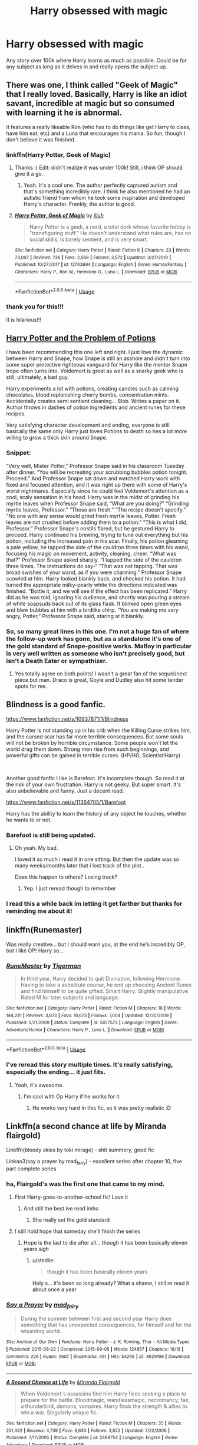 #+TITLE: Harry obsessed with magic

* Harry obsessed with magic
:PROPERTIES:
:Author: ClownPrinceOfCrime25
:Score: 159
:DateUnix: 1591707461.0
:DateShort: 2020-Jun-09
:FlairText: Request
:END:
Any story over 100k where Harry learns as much as possible. Could be for any subject as long as it delves in and really opens the subject up.


** There was one, I think called "Geek of Magic" that I really loved. Basically, Harry is like an idiot savant, incredible at magic but so consumed with learning it he is abnormal.

It features a really likeable Ron (who has to do things like get Harry to class, have him eat, etc) and a Luna that encourages his mania. So fun, though I don't believe it was finished.
:PROPERTIES:
:Author: GDenthusiast
:Score: 66
:DateUnix: 1591709529.0
:DateShort: 2020-Jun-09
:END:

*** linkffn(Harry Potter, Geek of Magic)
:PROPERTIES:
:Author: jee_kay
:Score: 22
:DateUnix: 1591709900.0
:DateShort: 2020-Jun-09
:END:

**** Thanks :) Edit: didn't realize it was under 100k! Still, i think OP should give it a go.
:PROPERTIES:
:Author: GDenthusiast
:Score: 9
:DateUnix: 1591709916.0
:DateShort: 2020-Jun-09
:END:

***** Yeah. It's a cool one. The author perfectly captured autism and that's something incredibly rare. I think he also mentioned he had an autistic friend from whom he took some inspiration and developed Harry's character. Frankly, the author is good.
:PROPERTIES:
:Author: jee_kay
:Score: 12
:DateUnix: 1591710270.0
:DateShort: 2020-Jun-09
:END:


**** [[https://www.fanfiction.net/s/12703694/1/][*/Harry Potter, Geek of Magic/*]] by [[https://www.fanfiction.net/u/9395907/jlluh][/jlluh/]]

#+begin_quote
  Harry Potter is a geek, a nerd, a total dork whose favorite hobby is "transfiguring stuff." He doesn't understand what rules are, has no social skills, is barely sentient, and is very smart.
#+end_quote

^{/Site/:} ^{fanfiction.net} ^{*|*} ^{/Category/:} ^{Harry} ^{Potter} ^{*|*} ^{/Rated/:} ^{Fiction} ^{K} ^{*|*} ^{/Chapters/:} ^{23} ^{*|*} ^{/Words/:} ^{73,007} ^{*|*} ^{/Reviews/:} ^{736} ^{*|*} ^{/Favs/:} ^{2,568} ^{*|*} ^{/Follows/:} ^{3,572} ^{*|*} ^{/Updated/:} ^{3/27/2019} ^{*|*} ^{/Published/:} ^{10/27/2017} ^{*|*} ^{/id/:} ^{12703694} ^{*|*} ^{/Language/:} ^{English} ^{*|*} ^{/Genre/:} ^{Humor/Fantasy} ^{*|*} ^{/Characters/:} ^{Harry} ^{P.,} ^{Ron} ^{W.,} ^{Hermione} ^{G.,} ^{Luna} ^{L.} ^{*|*} ^{/Download/:} ^{[[http://www.ff2ebook.com/old/ffn-bot/index.php?id=12703694&source=ff&filetype=epub][EPUB]]} ^{or} ^{[[http://www.ff2ebook.com/old/ffn-bot/index.php?id=12703694&source=ff&filetype=mobi][MOBI]]}

--------------

*FanfictionBot*^{2.0.0-beta} | [[https://github.com/tusing/reddit-ffn-bot/wiki/Usage][Usage]]
:PROPERTIES:
:Author: FanfictionBot
:Score: 8
:DateUnix: 1591709929.0
:DateShort: 2020-Jun-09
:END:


*** thank you for this!!!

It is hilarious!!!
:PROPERTIES:
:Author: modinotmodi
:Score: 2
:DateUnix: 1591726537.0
:DateShort: 2020-Jun-09
:END:


** [[https://archiveofourown.org/works/10588629?view_full_work=true][Harry Potter and the Problem of Potions]]

I have been recommending this one left and right. I just love the dynamic between Harry and Snape, how Snape is still an asshole and didn't turn into some super protective righteous vanguard for Harry like the mentor Snape trope often turns into. Voldemort is great as well as a snarky geek who is still, ultimately, a bad guy.

Harry experiments a lot with potions, creating candies such as calming chocolates, blood replenishing cherry bombs, concentration mints. Accidentally creates semi sentient cleaning... Blob. Writes a paper on it. Author throws in dashes of potion ingredients and ancient runes for these recipes.

Very satisfying character development and ending, everyone is still basically the same only Harry just loves Potions to death so hes a lot more willing to grow a thick skin around Snape.
:PROPERTIES:
:Author: lafatte24
:Score: 22
:DateUnix: 1591724729.0
:DateShort: 2020-Jun-09
:END:

*** Snippet:

“Very well, Mister Potter,” Professor Snape said in his classroom Tuesday after dinner. “You will be recreating your scrubbing bubbles potion tonight. Proceed.” And Professor Snape sat down and watched Harry work with fixed and focused attention, and it was right up there with some of Harry's worst nightmares. Especially since he could feel Voldemort's attention as a cool, scaly sensation in his head. Harry was in the midst of grinding his myrtle leaves when Professor Snape said, “What are you doing?” “Grinding myrtle leaves, Professor.” “Those are fresh.” “The recipe doesn't specify.” “No one with any sense would grind fresh myrtle leaves, Potter. Fresh leaves are not crushed before adding them to a potion.” “This is what I did, Professor.” Professor Snape's nostils flared, but he gestured Harry to proceed. Harry continued his brewing, trying to tune out everything but his potion, including the increased pain in his scar. Finally, his potion gleaming a pale yellow, he tapped the side of the cauldron three times with his wand, focusing his magic on movement, activity, cleaning, cheer. “What was that?” Professor Snape asked sharply. “I tapped the side of the cauldron three times. The instructions do say-“ “That was not tapping. That was broad swishes of your wand, as if you were charming.” Professor Snape scowled at him. Harry looked blankly back, and checked his potion. It had turned the appropriate milky-pearly white the directions indicated was finished. “Bottle it, and we will see if the effect has been replicated.” Harry did as he was told, ignoring his audience, and shortly was pouring a stream of white soapsuds back out of its glass flask. It blinked open green eyes and blew bubbles at him with a birdlike chirp. “You are making me very angry, Potter,” Professor Snape said, staring at it blankly.
:PROPERTIES:
:Author: lafatte24
:Score: 21
:DateUnix: 1591725031.0
:DateShort: 2020-Jun-09
:END:


*** So, so many great lines in this one. I'm not a huge fan of where the follow-up work has gone, but as a standalone it's one of the gold standard of Snape-positive works. Malfoy in particular is very well written as someone who isn't precisely good, but isn't a Death Eater or sympathizer.
:PROPERTIES:
:Author: bgottfried91
:Score: 6
:DateUnix: 1591764557.0
:DateShort: 2020-Jun-10
:END:

**** Yes totally agree on both points! I wasn't a great fan of the sequel/next piece but man. Draco is great, Goyle and Dudley also hit some tender spots for me.
:PROPERTIES:
:Author: lafatte24
:Score: 4
:DateUnix: 1591765448.0
:DateShort: 2020-Jun-10
:END:


** Blindness is a good fanfic.

[[https://www.fanfiction.net/s/10937871/1/Blindness]]

Harry Potter is not standing up in his crib when the Killing Curse strikes him, and the cursed scar has far more terrible consequences. But some souls will not be broken by horrible circumstance. Some people won't let the world drag them down. Strong men rise from such beginnings, and powerful gifts can be gained in terrible curses. (HP/HG, Scientist!Harry)

​

Another good fanfic I like is Barefoot. It's incomplete though. So read it at the risk of your own frustration. Harry is not geeky. But super smart. It's also unbelievable and funny. Just a decent read.

[[https://www.fanfiction.net/s/11364705/1/Barefoot]]

Harry has the ability to learn the history of any object he touches, whether he wants to or not.
:PROPERTIES:
:Author: modinotmodi
:Score: 13
:DateUnix: 1591718915.0
:DateShort: 2020-Jun-09
:END:

*** Barefoot is still being updated.
:PROPERTIES:
:Author: nousernameslef
:Score: 4
:DateUnix: 1591721934.0
:DateShort: 2020-Jun-09
:END:

**** Oh yeah. My bad.

I loved it so much i read it in one sitting. But then the update was so many weeks/months later that i lost track of the plot..

Does this happen to others? Losing track?
:PROPERTIES:
:Author: modinotmodi
:Score: 7
:DateUnix: 1591726692.0
:DateShort: 2020-Jun-09
:END:

***** Yep. I just reread though to remember
:PROPERTIES:
:Author: random_reddit_user01
:Score: 2
:DateUnix: 1591729062.0
:DateShort: 2020-Jun-09
:END:


*** I read this a while back im letting it get farther but thanks for reminding me about it!
:PROPERTIES:
:Author: ClownPrinceOfCrime25
:Score: 1
:DateUnix: 1591913091.0
:DateShort: 2020-Jun-12
:END:


** linkffn(Runemaster)

Was really creative... but I should warn you, at the end he's incredibly OP, but I like OP! Harry so...
:PROPERTIES:
:Author: harry_potters_mom
:Score: 12
:DateUnix: 1591715748.0
:DateShort: 2020-Jun-09
:END:

*** [[https://www.fanfiction.net/s/5077573/1/][*/RuneMaster/*]] by [[https://www.fanfiction.net/u/397906/Tigerman][/Tigerman/]]

#+begin_quote
  In third year, Harry decided to quit Divination, following Hermione. Having to take a substitute course, he end up choosing Ancient Runes and find himself to be quite gifted. Smart Harry. Slightly manipulative. Rated M for later subjects and language.
#+end_quote

^{/Site/:} ^{fanfiction.net} ^{*|*} ^{/Category/:} ^{Harry} ^{Potter} ^{*|*} ^{/Rated/:} ^{Fiction} ^{M} ^{*|*} ^{/Chapters/:} ^{18} ^{*|*} ^{/Words/:} ^{144,241} ^{*|*} ^{/Reviews/:} ^{3,873} ^{*|*} ^{/Favs/:} ^{16,673} ^{*|*} ^{/Follows/:} ^{7,004} ^{*|*} ^{/Updated/:} ^{12/30/2009} ^{*|*} ^{/Published/:} ^{5/21/2009} ^{*|*} ^{/Status/:} ^{Complete} ^{*|*} ^{/id/:} ^{5077573} ^{*|*} ^{/Language/:} ^{English} ^{*|*} ^{/Genre/:} ^{Adventure/Humor} ^{*|*} ^{/Characters/:} ^{Harry} ^{P.,} ^{Luna} ^{L.} ^{*|*} ^{/Download/:} ^{[[http://www.ff2ebook.com/old/ffn-bot/index.php?id=5077573&source=ff&filetype=epub][EPUB]]} ^{or} ^{[[http://www.ff2ebook.com/old/ffn-bot/index.php?id=5077573&source=ff&filetype=mobi][MOBI]]}

--------------

*FanfictionBot*^{2.0.0-beta} | [[https://github.com/tusing/reddit-ffn-bot/wiki/Usage][Usage]]
:PROPERTIES:
:Author: FanfictionBot
:Score: 7
:DateUnix: 1591715769.0
:DateShort: 2020-Jun-09
:END:


*** I've reread this story multiple times. It's really satisfying, especially the ending... it just fits.
:PROPERTIES:
:Author: S_pline
:Score: 1
:DateUnix: 1591825429.0
:DateShort: 2020-Jun-11
:END:

**** Yeah, it's awesome.
:PROPERTIES:
:Author: harry_potters_mom
:Score: 1
:DateUnix: 1591825834.0
:DateShort: 2020-Jun-11
:END:

***** I'm cool with Op Harry if he works for it.
:PROPERTIES:
:Author: ClownPrinceOfCrime25
:Score: 1
:DateUnix: 1591898990.0
:DateShort: 2020-Jun-11
:END:

****** He works very hard in this fic, so it was pretty realistic :D
:PROPERTIES:
:Author: harry_potters_mom
:Score: 1
:DateUnix: 1591899217.0
:DateShort: 2020-Jun-11
:END:


** Linkffn(a second chance at life by Miranda flairgold)

Linkffn(bloody skies by toki mirage) - shit summery, good fic

Linkao3(say a prayer by mad_fairy) - excellent series after chapter 10, five part complete series
:PROPERTIES:
:Author: LiriStorm
:Score: 22
:DateUnix: 1591715876.0
:DateShort: 2020-Jun-09
:END:

*** ha, Flairgold's was the first one that came to my mind.
:PROPERTIES:
:Author: KingDarius89
:Score: 13
:DateUnix: 1591719645.0
:DateShort: 2020-Jun-09
:END:

**** First Harry-goes-to-another-school fic! Love it
:PROPERTIES:
:Author: LiriStorm
:Score: 10
:DateUnix: 1591721882.0
:DateShort: 2020-Jun-09
:END:

***** And still the best ive read imho
:PROPERTIES:
:Author: nielswerf001
:Score: 6
:DateUnix: 1591739002.0
:DateShort: 2020-Jun-10
:END:

****** She really set the gold standard
:PROPERTIES:
:Author: LiriStorm
:Score: 3
:DateUnix: 1591739462.0
:DateShort: 2020-Jun-10
:END:


**** I still hold hope that someday she'll finish the series
:PROPERTIES:
:Author: stedile
:Score: 5
:DateUnix: 1591742157.0
:DateShort: 2020-Jun-10
:END:

***** Hope is the last to die after all... though it has been basically eleven years /sigh/
:PROPERTIES:
:Author: Tets_BL
:Score: 3
:DateUnix: 1591752694.0
:DateShort: 2020-Jun-10
:END:

****** u/stedile:
#+begin_quote
  though it has been basically eleven years
#+end_quote

Holy s... it's been so long already? What a shame, I still re read it about once a year
:PROPERTIES:
:Author: stedile
:Score: 4
:DateUnix: 1591766079.0
:DateShort: 2020-Jun-10
:END:


*** [[https://archiveofourown.org/works/4629198][*/Say a Prayer/*]] by [[https://www.archiveofourown.org/users/mad_fairy/pseuds/mad_fairy][/mad_fairy/]]

#+begin_quote
  During the summer between first and second year Harry does something that has unexpected consequences, for himself and for the wizarding world.
#+end_quote

^{/Site/:} ^{Archive} ^{of} ^{Our} ^{Own} ^{*|*} ^{/Fandoms/:} ^{Harry} ^{Potter} ^{-} ^{J.} ^{K.} ^{Rowling,} ^{Thor} ^{-} ^{All} ^{Media} ^{Types} ^{*|*} ^{/Published/:} ^{2015-08-22} ^{*|*} ^{/Completed/:} ^{2015-09-05} ^{*|*} ^{/Words/:} ^{124857} ^{*|*} ^{/Chapters/:} ^{18/18} ^{*|*} ^{/Comments/:} ^{226} ^{*|*} ^{/Kudos/:} ^{2607} ^{*|*} ^{/Bookmarks/:} ^{461} ^{*|*} ^{/Hits/:} ^{54298} ^{*|*} ^{/ID/:} ^{4629198} ^{*|*} ^{/Download/:} ^{[[https://archiveofourown.org/downloads/4629198/Say%20a%20Prayer.epub?updated_at=1588203554][EPUB]]} ^{or} ^{[[https://archiveofourown.org/downloads/4629198/Say%20a%20Prayer.mobi?updated_at=1588203554][MOBI]]}

--------------

[[https://www.fanfiction.net/s/2488754/1/][*/A Second Chance at Life/*]] by [[https://www.fanfiction.net/u/100447/Miranda-Flairgold][/Miranda Flairgold/]]

#+begin_quote
  When Voldemort's assassins find him Harry flees seeking a place to prepare for the battle. Bloodmagic, wandlessmagic, necromancy, fae, a thunderbird, demons, vampires. Harry finds the strength & allies to win a war. Singularly unique fic.
#+end_quote

^{/Site/:} ^{fanfiction.net} ^{*|*} ^{/Category/:} ^{Harry} ^{Potter} ^{*|*} ^{/Rated/:} ^{Fiction} ^{M} ^{*|*} ^{/Chapters/:} ^{35} ^{*|*} ^{/Words/:} ^{251,462} ^{*|*} ^{/Reviews/:} ^{4,739} ^{*|*} ^{/Favs/:} ^{9,630} ^{*|*} ^{/Follows/:} ^{3,822} ^{*|*} ^{/Updated/:} ^{7/22/2006} ^{*|*} ^{/Published/:} ^{7/17/2005} ^{*|*} ^{/Status/:} ^{Complete} ^{*|*} ^{/id/:} ^{2488754} ^{*|*} ^{/Language/:} ^{English} ^{*|*} ^{/Genre/:} ^{Adventure} ^{*|*} ^{/Download/:} ^{[[http://www.ff2ebook.com/old/ffn-bot/index.php?id=2488754&source=ff&filetype=epub][EPUB]]} ^{or} ^{[[http://www.ff2ebook.com/old/ffn-bot/index.php?id=2488754&source=ff&filetype=mobi][MOBI]]}

--------------

[[https://www.fanfiction.net/s/2816397/1/][*/Bloody Skies/*]] by [[https://www.fanfiction.net/u/346025/Toki-Mirage][/Toki Mirage/]]

#+begin_quote
  Being a gay Hero hunted by a crazy Dark Lord with delusions of immortality, a barmy old Headmaster who thinks it's his job to save the world, and the odd vampire trolling through the halls at night looking for a midnight snack isn't easy. Just ask Harry.
#+end_quote

^{/Site/:} ^{fanfiction.net} ^{*|*} ^{/Category/:} ^{Harry} ^{Potter} ^{*|*} ^{/Rated/:} ^{Fiction} ^{M} ^{*|*} ^{/Chapters/:} ^{29} ^{*|*} ^{/Words/:} ^{332,494} ^{*|*} ^{/Reviews/:} ^{4,979} ^{*|*} ^{/Favs/:} ^{6,301} ^{*|*} ^{/Follows/:} ^{4,744} ^{*|*} ^{/Updated/:} ^{2/19/2012} ^{*|*} ^{/Published/:} ^{2/24/2006} ^{*|*} ^{/Status/:} ^{Complete} ^{*|*} ^{/id/:} ^{2816397} ^{*|*} ^{/Language/:} ^{English} ^{*|*} ^{/Genre/:} ^{Adventure/Suspense} ^{*|*} ^{/Characters/:} ^{Harry} ^{P.} ^{*|*} ^{/Download/:} ^{[[http://www.ff2ebook.com/old/ffn-bot/index.php?id=2816397&source=ff&filetype=epub][EPUB]]} ^{or} ^{[[http://www.ff2ebook.com/old/ffn-bot/index.php?id=2816397&source=ff&filetype=mobi][MOBI]]}

--------------

*FanfictionBot*^{2.0.0-beta} | [[https://github.com/tusing/reddit-ffn-bot/wiki/Usage][Usage]]
:PROPERTIES:
:Author: FanfictionBot
:Score: 4
:DateUnix: 1591715916.0
:DateShort: 2020-Jun-09
:END:


** I just started Magicks of the Arcane. I'd say it meets your criteria. Through chapter 7, it's been highly enjoyable reading.

Linkffn(8303194)
:PROPERTIES:
:Author: jaegermeister195
:Score: 10
:DateUnix: 1591717595.0
:DateShort: 2020-Jun-09
:END:

*** [[https://www.fanfiction.net/s/8303194/1/][*/Magicks of the Arcane/*]] by [[https://www.fanfiction.net/u/2552465/Eilyfe][/Eilyfe/]]

#+begin_quote
  Sometimes, all it takes to rise to greatness is a helping hand and the incentive to survive. Thrust between giants Harry has no choice but become one himself if he wants to keep on breathing. He might've found a way, but life's never that easy. Clock's ticking, Harry. Learn fast now.
#+end_quote

^{/Site/:} ^{fanfiction.net} ^{*|*} ^{/Category/:} ^{Harry} ^{Potter} ^{*|*} ^{/Rated/:} ^{Fiction} ^{M} ^{*|*} ^{/Chapters/:} ^{40} ^{*|*} ^{/Words/:} ^{285,866} ^{*|*} ^{/Reviews/:} ^{2,135} ^{*|*} ^{/Favs/:} ^{6,557} ^{*|*} ^{/Follows/:} ^{5,490} ^{*|*} ^{/Updated/:} ^{1/28/2016} ^{*|*} ^{/Published/:} ^{7/9/2012} ^{*|*} ^{/Status/:} ^{Complete} ^{*|*} ^{/id/:} ^{8303194} ^{*|*} ^{/Language/:} ^{English} ^{*|*} ^{/Genre/:} ^{Adventure} ^{*|*} ^{/Characters/:} ^{Harry} ^{P.,} ^{Albus} ^{D.} ^{*|*} ^{/Download/:} ^{[[http://www.ff2ebook.com/old/ffn-bot/index.php?id=8303194&source=ff&filetype=epub][EPUB]]} ^{or} ^{[[http://www.ff2ebook.com/old/ffn-bot/index.php?id=8303194&source=ff&filetype=mobi][MOBI]]}

--------------

*FanfictionBot*^{2.0.0-beta} | [[https://github.com/tusing/reddit-ffn-bot/wiki/Usage][Usage]]
:PROPERTIES:
:Author: FanfictionBot
:Score: 2
:DateUnix: 1591717612.0
:DateShort: 2020-Jun-09
:END:


** [[https://www.fanfiction.net/s/2488754/1/A-Second-Chance-at-Life]]

first in a series of around 600k words, total. pretty AU, good story overall. goes pretty in depth into Blood Magic, also has necromancy, soul magic, thread magic, and stone magic, among others, mentioned.

Fair warning, it has little to do with most of the Harry Potter characters, other than Harry and occasionally Alastor Moody, and is set mostly outside of magical britain.

while there are hints of slash among some of the secondary characters, nothing is explicit.

also has a rather large emphasis on different magical races, vampires being the most prominent, other than demons (who invade the world in the latter part of the series).

story is also abandoned at this point.
:PROPERTIES:
:Author: KingDarius89
:Score: 9
:DateUnix: 1591719584.0
:DateShort: 2020-Jun-09
:END:

*** the first two parts are complete and still a good read. Third book was abandoned 3 chapters in.
:PROPERTIES:
:Author: Marethyu86
:Score: 3
:DateUnix: 1591726173.0
:DateShort: 2020-Jun-09
:END:

**** Why did they abandon it, they were so close to being mmu favorite person on earth WHYYYYY
:PROPERTIES:
:Author: shadowyeager
:Score: 1
:DateUnix: 1591774198.0
:DateShort: 2020-Jun-10
:END:

***** No idea. No information given, nothing. Author just upped and disappeared. Quite a bummer
:PROPERTIES:
:Author: Marethyu86
:Score: 1
:DateUnix: 1591779069.0
:DateShort: 2020-Jun-10
:END:


** This has been mention above but only in replies. It's worthy of a second recommendation anyway. Hell of a story. Harry's parents were tortured to insanity by Bella and co. Linkffn(The Art of Self-Fashioning)
:PROPERTIES:
:Author: JaeherysTargaryen
:Score: 9
:DateUnix: 1591733326.0
:DateShort: 2020-Jun-10
:END:

*** [[https://www.fanfiction.net/s/11585823/1/][*/The Art of Self-Fashioning/*]] by [[https://www.fanfiction.net/u/1265079/Lomonaaeren][/Lomonaaeren/]]

#+begin_quote
  Gen, AU. In a world where Neville is the Boy-Who-Lived, Harry still grows up with the Dursleys, but he learns to be more private about what matters to him. When McGonagall comes to give him his letter, she also unwittingly gives Harry both a new quest and a new passion: Transfiguration. Mentor Minerva fic. Rated for violence. COMPLETE.
#+end_quote

^{/Site/:} ^{fanfiction.net} ^{*|*} ^{/Category/:} ^{Harry} ^{Potter} ^{*|*} ^{/Rated/:} ^{Fiction} ^{M} ^{*|*} ^{/Chapters/:} ^{65} ^{*|*} ^{/Words/:} ^{293,426} ^{*|*} ^{/Reviews/:} ^{2,795} ^{*|*} ^{/Favs/:} ^{6,032} ^{*|*} ^{/Follows/:} ^{5,290} ^{*|*} ^{/Updated/:} ^{7/27/2017} ^{*|*} ^{/Published/:} ^{10/29/2015} ^{*|*} ^{/Status/:} ^{Complete} ^{*|*} ^{/id/:} ^{11585823} ^{*|*} ^{/Language/:} ^{English} ^{*|*} ^{/Genre/:} ^{Adventure/Drama} ^{*|*} ^{/Characters/:} ^{Harry} ^{P.,} ^{Minerva} ^{M.} ^{*|*} ^{/Download/:} ^{[[http://www.ff2ebook.com/old/ffn-bot/index.php?id=11585823&source=ff&filetype=epub][EPUB]]} ^{or} ^{[[http://www.ff2ebook.com/old/ffn-bot/index.php?id=11585823&source=ff&filetype=mobi][MOBI]]}

--------------

*FanfictionBot*^{2.0.0-beta} | [[https://github.com/tusing/reddit-ffn-bot/wiki/Usage][Usage]]
:PROPERTIES:
:Author: FanfictionBot
:Score: 2
:DateUnix: 1591733411.0
:DateShort: 2020-Jun-10
:END:


** It always infuriates me in fanfiction where Harry only cares about Quidditch and puts the bare minimum amount of effort in. Like, dude, you have the power to fucking warp reality. You are at a SCHOOL for MAGIC with SPELL BOOKS available to read whenever you like!!! If I was at Hogwarts, I would never leave the library. Except to find somewhere quiet and practice magic, because fuck yeah I'd take every chance I can to learn new spells. It's MAGIC.
:PROPERTIES:
:Author: A_Pringles_Can95
:Score: 21
:DateUnix: 1591722307.0
:DateShort: 2020-Jun-09
:END:

*** I wonder if a person from the 1500's would feel the same if you showed them a car.
:PROPERTIES:
:Score: 15
:DateUnix: 1591731919.0
:DateShort: 2020-Jun-10
:END:

**** its something you used to see hear about with movies. like sure people watch tv and shit all the time now but the constant wonder over every type of movie way back in the day was a thing remarked on by many.
:PROPERTIES:
:Author: LowerQuality
:Score: 8
:DateUnix: 1591736945.0
:DateShort: 2020-Jun-10
:END:


*** Would you feel the same if you grew up in a house that hated even the word magic? Where you never really read into it too much? He cant read a harry potter book. Hes thrown into a world hes been conditioned to hate. Hes probably confused as all fuck. Especially because hes 11. 11 year olds dont have the capacity to think "Holy shit this is awesome let me learn this" because its a school about it. They have to do magic homework. I personally in his situation wouldnt be very fascinated. Ofcourse I would do the exact same thing as you but this is all circumstantial.
:PROPERTIES:
:Author: BananaManV5
:Score: 8
:DateUnix: 1591737510.0
:DateShort: 2020-Jun-10
:END:


*** To be completely honest thats kinda him in canon.
:PROPERTIES:
:Author: _UmbraDominus
:Score: 2
:DateUnix: 1592034570.0
:DateShort: 2020-Jun-13
:END:


** linkao3(The spellmaker) might be what you are looking for.
:PROPERTIES:
:Author: FunSolution
:Score: 5
:DateUnix: 1591720603.0
:DateShort: 2020-Jun-09
:END:

*** [[https://archiveofourown.org/works/689909][*/The Spellmaker/*]] by [[https://www.archiveofourown.org/users/SonnyGietzel/pseuds/SonnyGietzel][/SonnyGietzel/]]

#+begin_quote
  Latin; a dead language with no practical applications except perhaps the deciphering of old texts and as a particularly quaint party trick. Thankfully, as Harry finds out, Latin is not as dead as he was first taught when he decided to learn the language. It wouldn't have mattered anyway, of course; he loved Latin, and would have been proud to know it even had it been as useless as it was pretty. But in the world of Wizards, the world of Magic, Harry realizes his rare talent with words is particularly valuable, and allows him to use magic that no one's ever heard of, that no one's ever seen. But as time goes on, and he becomes more and more entangled in the webs spun by those around him, he starts to realize just how deep the magical rabbit hole goes and how dangerous power like his can be. All Harry had ever wanted was for the world to make sense.
#+end_quote

^{/Site/:} ^{Archive} ^{of} ^{Our} ^{Own} ^{*|*} ^{/Fandom/:} ^{Harry} ^{Potter} ^{-} ^{J.} ^{K.} ^{Rowling} ^{*|*} ^{/Published/:} ^{2013-02-18} ^{*|*} ^{/Updated/:} ^{2020-05-20} ^{*|*} ^{/Words/:} ^{166726} ^{*|*} ^{/Chapters/:} ^{24/?} ^{*|*} ^{/Comments/:} ^{1948} ^{*|*} ^{/Kudos/:} ^{11017} ^{*|*} ^{/Bookmarks/:} ^{3973} ^{*|*} ^{/Hits/:} ^{242112} ^{*|*} ^{/ID/:} ^{689909} ^{*|*} ^{/Download/:} ^{[[https://archiveofourown.org/downloads/689909/The%20Spellmaker.epub?updated_at=1591670057][EPUB]]} ^{or} ^{[[https://archiveofourown.org/downloads/689909/The%20Spellmaker.mobi?updated_at=1591670057][MOBI]]}

--------------

*FanfictionBot*^{2.0.0-beta} | [[https://github.com/tusing/reddit-ffn-bot/wiki/Usage][Usage]]
:PROPERTIES:
:Author: FanfictionBot
:Score: 2
:DateUnix: 1591720637.0
:DateShort: 2020-Jun-09
:END:


*** And it is updating again, bless
:PROPERTIES:
:Author: Tets_BL
:Score: 1
:DateUnix: 1591752976.0
:DateShort: 2020-Jun-10
:END:


** linkffn(13082443)

In The Life He Leads by GeneralStarfox, Harry is really interested in Northern magic, iirc. It's a fanon creation, but he does geek on it a lot and compare it quite thoroughly to "normal" magic. The fic is quite long but I think the author thought of abandoning it a while ago. So maybe we'll never have the rest.
:PROPERTIES:
:Author: Eawen_Telemnar
:Score: 5
:DateUnix: 1591732237.0
:DateShort: 2020-Jun-10
:END:

*** [[https://www.fanfiction.net/s/13082443/1/][*/The Life He Leads/*]] by [[https://www.fanfiction.net/u/6194118/GeneralStarfox][/GeneralStarfox/]]

#+begin_quote
  Prior to his fourth year, Harry had lead a quiet, solitary life. As a series of remarkable events unfold, his life is irrevocably altered. AU. Re-posted.
#+end_quote

^{/Site/:} ^{fanfiction.net} ^{*|*} ^{/Category/:} ^{Harry} ^{Potter} ^{*|*} ^{/Rated/:} ^{Fiction} ^{T} ^{*|*} ^{/Chapters/:} ^{32} ^{*|*} ^{/Words/:} ^{206,265} ^{*|*} ^{/Reviews/:} ^{228} ^{*|*} ^{/Favs/:} ^{1,243} ^{*|*} ^{/Follows/:} ^{1,527} ^{*|*} ^{/Updated/:} ^{8/19/2019} ^{*|*} ^{/Published/:} ^{10/2/2018} ^{*|*} ^{/id/:} ^{13082443} ^{*|*} ^{/Language/:} ^{English} ^{*|*} ^{/Genre/:} ^{Romance/Adventure} ^{*|*} ^{/Characters/:} ^{<Harry} ^{P.,} ^{N.} ^{Tonks>} ^{Fleur} ^{D.} ^{*|*} ^{/Download/:} ^{[[http://www.ff2ebook.com/old/ffn-bot/index.php?id=13082443&source=ff&filetype=epub][EPUB]]} ^{or} ^{[[http://www.ff2ebook.com/old/ffn-bot/index.php?id=13082443&source=ff&filetype=mobi][MOBI]]}

--------------

*FanfictionBot*^{2.0.0-beta} | [[https://github.com/tusing/reddit-ffn-bot/wiki/Usage][Usage]]
:PROPERTIES:
:Author: FanfictionBot
:Score: 1
:DateUnix: 1591732249.0
:DateShort: 2020-Jun-10
:END:


** Harry Potter And The RuneStone Path might interest you.

linkffn(11898648)
:PROPERTIES:
:Author: SoulxxBondz
:Score: 4
:DateUnix: 1591721276.0
:DateShort: 2020-Jun-09
:END:

*** [[https://www.fanfiction.net/s/11898648/1/][*/Harry Potter and the Rune Stone Path/*]] by [[https://www.fanfiction.net/u/1057022/Temporal-Knight][/Temporal Knight/]]

#+begin_quote
  10 year old Harry finds a chest left by his mother with books on some of her favorite subjects. Discovering he has a talent for understanding and creating runes sets Harry onto a very different path than anyone had expected. Shortcuts, inventions, and a bit of support go a long way! Pairings: H/Hr/NT/FD/DG. Ron/Molly bashing and GreaterGood!Dumbledore.
#+end_quote

^{/Site/:} ^{fanfiction.net} ^{*|*} ^{/Category/:} ^{Harry} ^{Potter} ^{*|*} ^{/Rated/:} ^{Fiction} ^{M} ^{*|*} ^{/Chapters/:} ^{50} ^{*|*} ^{/Words/:} ^{517,775} ^{*|*} ^{/Reviews/:} ^{6,007} ^{*|*} ^{/Favs/:} ^{16,073} ^{*|*} ^{/Follows/:} ^{12,952} ^{*|*} ^{/Updated/:} ^{12/28/2016} ^{*|*} ^{/Published/:} ^{4/15/2016} ^{*|*} ^{/Status/:} ^{Complete} ^{*|*} ^{/id/:} ^{11898648} ^{*|*} ^{/Language/:} ^{English} ^{*|*} ^{/Genre/:} ^{Fantasy/Adventure} ^{*|*} ^{/Characters/:} ^{<Harry} ^{P.,} ^{Hermione} ^{G.,} ^{Fleur} ^{D.,} ^{N.} ^{Tonks>} ^{*|*} ^{/Download/:} ^{[[http://www.ff2ebook.com/old/ffn-bot/index.php?id=11898648&source=ff&filetype=epub][EPUB]]} ^{or} ^{[[http://www.ff2ebook.com/old/ffn-bot/index.php?id=11898648&source=ff&filetype=mobi][MOBI]]}

--------------

*FanfictionBot*^{2.0.0-beta} | [[https://github.com/tusing/reddit-ffn-bot/wiki/Usage][Usage]]
:PROPERTIES:
:Author: FanfictionBot
:Score: 4
:DateUnix: 1591721319.0
:DateShort: 2020-Jun-09
:END:


** Hmm, now that's a very interesting idea. The idea of a Orochimaru esque Harry in terms of obsessing over knowledge and magic is a fascinating concept.
:PROPERTIES:
:Author: Knight2518
:Score: 4
:DateUnix: 1591743873.0
:DateShort: 2020-Jun-10
:END:


** Well, it's a fem!Harry that's great at/enjoys using magic, if that counts for anything.

linkffn([[https://www.fanfiction.net/s/12713828/1/Victoria-Potter]])
:PROPERTIES:
:Author: YOB1997
:Score: 8
:DateUnix: 1591732246.0
:DateShort: 2020-Jun-10
:END:

*** ffnbot!refresh
:PROPERTIES:
:Author: YOB1997
:Score: 1
:DateUnix: 1591742674.0
:DateShort: 2020-Jun-10
:END:


*** [[https://www.fanfiction.net/s/12713828/1/][*/Victoria Potter/*]] by [[https://www.fanfiction.net/u/883762/Taure][/Taure/]]

#+begin_quote
  Magically talented, Slytherin fem!Harry. Years 1-3 of Victoria Potter's adventures at Hogwarts, with a strong focus on magic, friendship, and boarding school life. Mostly canonical world but avoids rehash of canon plotlines. No bashing, no kid politicians, no 11-year-old romances. First Year complete as of chapter 12.
#+end_quote

^{/Site/:} ^{fanfiction.net} ^{*|*} ^{/Category/:} ^{Harry} ^{Potter} ^{*|*} ^{/Rated/:} ^{Fiction} ^{T} ^{*|*} ^{/Chapters/:} ^{22} ^{*|*} ^{/Words/:} ^{157,910} ^{*|*} ^{/Reviews/:} ^{687} ^{*|*} ^{/Favs/:} ^{1,785} ^{*|*} ^{/Follows/:} ^{2,511} ^{*|*} ^{/Updated/:} ^{2/16} ^{*|*} ^{/Published/:} ^{11/4/2017} ^{*|*} ^{/id/:} ^{12713828} ^{*|*} ^{/Language/:} ^{English} ^{*|*} ^{/Genre/:} ^{Friendship} ^{*|*} ^{/Characters/:} ^{Harry} ^{P.,} ^{Pansy} ^{P.,} ^{Susan} ^{B.,} ^{Daphne} ^{G.} ^{*|*} ^{/Download/:} ^{[[http://www.ff2ebook.com/old/ffn-bot/index.php?id=12713828&source=ff&filetype=epub][EPUB]]} ^{or} ^{[[http://www.ff2ebook.com/old/ffn-bot/index.php?id=12713828&source=ff&filetype=mobi][MOBI]]}

--------------

*FanfictionBot*^{2.0.0-beta} | [[https://github.com/tusing/reddit-ffn-bot/wiki/Usage][Usage]]
:PROPERTIES:
:Author: FanfictionBot
:Score: 1
:DateUnix: 1591742694.0
:DateShort: 2020-Jun-10
:END:


** For the love of magic? XD
:PROPERTIES:
:Author: fenrisragnarok
:Score: 10
:DateUnix: 1591709470.0
:DateShort: 2020-Jun-09
:END:

*** I've read that but you should link it for others that haven't because it was a great read.
:PROPERTIES:
:Author: ClownPrinceOfCrime25
:Score: 2
:DateUnix: 1591709626.0
:DateShort: 2020-Jun-09
:END:

**** It's blacklist on the ffnbot I think
:PROPERTIES:
:Author: Inreet
:Score: 5
:DateUnix: 1591711420.0
:DateShort: 2020-Jun-09
:END:

***** why tho
:PROPERTIES:
:Author: hchan1
:Score: 3
:DateUnix: 1591720844.0
:DateShort: 2020-Jun-09
:END:

****** because it's at least 1/3 explicit smut and it starts when he's under-aged (his growth is magically accelerated tho)
:PROPERTIES:
:Author: Inreet
:Score: 8
:DateUnix: 1591723045.0
:DateShort: 2020-Jun-09
:END:


****** Underage fornication perhaps, against the rules pretty sure
:PROPERTIES:
:Author: ch0rse2
:Score: 3
:DateUnix: 1591796327.0
:DateShort: 2020-Jun-10
:END:


***** I'm glad it's finally blacklisted. The non-consensual sex that Harry perpetrates on various female characters was genuinely disturbing and degrading, especially the scenes with Narcissa. Although I quit reading halfway through, my understanding is that the author goes full anti-Islam later in the story.
:PROPERTIES:
:Author: andante528
:Score: 11
:DateUnix: 1591724456.0
:DateShort: 2020-Jun-09
:END:

****** There is a sequel now. Half of it seems like he switched to anti-women. Has a rant in it how women getting the right to vote leads to the fall of society or something.
:PROPERTIES:
:Author: Fattmitz
:Score: 8
:DateUnix: 1591745261.0
:DateShort: 2020-Jun-10
:END:


****** I think it went more anti religion than anti Islam however for does pretty muffins as much more prominently against maid than Christians. It is quite officially charged, also we say, so perhaps it should come with a warning for any who do go searching for it. I've personally read both and can look past the mostly dubious stuff the same way I look past moral dubiousness in that fic about Harry run and Hermione becoming dark lord to inspire change to protect teddy (forgot the name, though the cause bring for teddy was quite prominent)
:PROPERTIES:
:Author: ch0rse2
:Score: 3
:DateUnix: 1592681937.0
:DateShort: 2020-Jun-21
:END:


****** [removed]
:PROPERTIES:
:Score: -10
:DateUnix: 1591725033.0
:DateShort: 2020-Jun-09
:END:

******* My brother is Muslim. He's a handsome, cornfed white dude who's also a surgeon. You might have had him as your doctor and not even known.

Also, as noted, I stopped reading it halfway through. I tried to push on and gave up only once I started having nightmares.
:PROPERTIES:
:Author: andante528
:Score: 11
:DateUnix: 1591725514.0
:DateShort: 2020-Jun-09
:END:


******* Get that hate speech out out here. See Rule 2.
:PROPERTIES:
:Author: the-phony-pony
:Score: 12
:DateUnix: 1591731727.0
:DateShort: 2020-Jun-10
:END:

******** Thank you - that made me very uncomfortable, especially on this sub (don't expect it here, I guess). Appreciate your response.
:PROPERTIES:
:Author: andante528
:Score: 4
:DateUnix: 1591759128.0
:DateShort: 2020-Jun-10
:END:


******* [removed]
:PROPERTIES:
:Score: 2
:DateUnix: 1591725962.0
:DateShort: 2020-Jun-09
:END:

******** [removed]
:PROPERTIES:
:Score: -2
:DateUnix: 1591726192.0
:DateShort: 2020-Jun-09
:END:

********* [removed]
:PROPERTIES:
:Score: 2
:DateUnix: 1591728634.0
:DateShort: 2020-Jun-09
:END:


**** worthy of magic and one where he pretty much switches places with Neville in which he becomes obsessed with human transfiguration because he wants to heal his parents (can't remember the name) but in both of those he's too insane for my tastes.

I hope someone has other suggestions because I really like this concept, but unfortunately it's often paired with Harry being insane...
:PROPERTIES:
:Author: fenrisragnarok
:Score: 4
:DateUnix: 1591710876.0
:DateShort: 2020-Jun-09
:END:

***** u/Thomaz588:
#+begin_quote
  where he pretty much switches places with Neville in which he becomes obsessed with human transfiguration because he wants to heal his parents (can't remember the name)
#+end_quote

I believe that would be "The Art of Self-Fashioning"

linkffn(11585823)
:PROPERTIES:
:Author: Thomaz588
:Score: 11
:DateUnix: 1591715481.0
:DateShort: 2020-Jun-09
:END:

****** [[https://www.fanfiction.net/s/11585823/1/][*/The Art of Self-Fashioning/*]] by [[https://www.fanfiction.net/u/1265079/Lomonaaeren][/Lomonaaeren/]]

#+begin_quote
  Gen, AU. In a world where Neville is the Boy-Who-Lived, Harry still grows up with the Dursleys, but he learns to be more private about what matters to him. When McGonagall comes to give him his letter, she also unwittingly gives Harry both a new quest and a new passion: Transfiguration. Mentor Minerva fic. Rated for violence. COMPLETE.
#+end_quote

^{/Site/:} ^{fanfiction.net} ^{*|*} ^{/Category/:} ^{Harry} ^{Potter} ^{*|*} ^{/Rated/:} ^{Fiction} ^{M} ^{*|*} ^{/Chapters/:} ^{65} ^{*|*} ^{/Words/:} ^{293,426} ^{*|*} ^{/Reviews/:} ^{2,795} ^{*|*} ^{/Favs/:} ^{6,032} ^{*|*} ^{/Follows/:} ^{5,290} ^{*|*} ^{/Updated/:} ^{7/27/2017} ^{*|*} ^{/Published/:} ^{10/29/2015} ^{*|*} ^{/Status/:} ^{Complete} ^{*|*} ^{/id/:} ^{11585823} ^{*|*} ^{/Language/:} ^{English} ^{*|*} ^{/Genre/:} ^{Adventure/Drama} ^{*|*} ^{/Characters/:} ^{Harry} ^{P.,} ^{Minerva} ^{M.} ^{*|*} ^{/Download/:} ^{[[http://www.ff2ebook.com/old/ffn-bot/index.php?id=11585823&source=ff&filetype=epub][EPUB]]} ^{or} ^{[[http://www.ff2ebook.com/old/ffn-bot/index.php?id=11585823&source=ff&filetype=mobi][MOBI]]}

--------------

*FanfictionBot*^{2.0.0-beta} | [[https://github.com/tusing/reddit-ffn-bot/wiki/Usage][Usage]]
:PROPERTIES:
:Author: FanfictionBot
:Score: 5
:DateUnix: 1591715494.0
:DateShort: 2020-Jun-09
:END:


***** [[https://archiveofourown.org/series/1185971][The Art of Self-Fashioning by Lomonaaeren]]

#+begin_quote
  In a world where Neville is the Boy-Who-Lived, Harry still grows up with the Dursleys, but he learns to be more private about what matters to him. When McGonagall comes to give him his letter, she also unwittingly gives Harry both a new quest and a new passion: Transfiguration. But while Harry deliberately hides his growing skills, Minerva worries more and more about the mysterious, brilliant student writing to her who may be venturing into dangerous magical territory.
#+end_quote
:PROPERTIES:
:Author: varrsar
:Score: 3
:DateUnix: 1591715546.0
:DateShort: 2020-Jun-09
:END:


** Linkffn(The Weapon Revised!)
:PROPERTIES:
:Author: Senseo256
:Score: 3
:DateUnix: 1591720495.0
:DateShort: 2020-Jun-09
:END:

*** [[https://www.fanfiction.net/s/5333171/1/][*/The Weapon Revised!/*]] by [[https://www.fanfiction.net/u/1885260/GwendolynnFiction][/GwendolynnFiction/]]

#+begin_quote
  After Sirius's death, Harry devotes himself to learning magic in a desperate attempt to protect the people he loves. Warnings: Profanity, Extreme Violence, References to Non-Con -Not of Main Character-, Dark/Questionable Harry
#+end_quote

^{/Site/:} ^{fanfiction.net} ^{*|*} ^{/Category/:} ^{Harry} ^{Potter} ^{*|*} ^{/Rated/:} ^{Fiction} ^{T} ^{*|*} ^{/Chapters/:} ^{47} ^{*|*} ^{/Words/:} ^{300,801} ^{*|*} ^{/Reviews/:} ^{1,061} ^{*|*} ^{/Favs/:} ^{2,125} ^{*|*} ^{/Follows/:} ^{1,275} ^{*|*} ^{/Updated/:} ^{1/4/2011} ^{*|*} ^{/Published/:} ^{8/26/2009} ^{*|*} ^{/Status/:} ^{Complete} ^{*|*} ^{/id/:} ^{5333171} ^{*|*} ^{/Language/:} ^{English} ^{*|*} ^{/Genre/:} ^{Drama} ^{*|*} ^{/Characters/:} ^{Harry} ^{P.} ^{*|*} ^{/Download/:} ^{[[http://www.ff2ebook.com/old/ffn-bot/index.php?id=5333171&source=ff&filetype=epub][EPUB]]} ^{or} ^{[[http://www.ff2ebook.com/old/ffn-bot/index.php?id=5333171&source=ff&filetype=mobi][MOBI]]}

--------------

*FanfictionBot*^{2.0.0-beta} | [[https://github.com/tusing/reddit-ffn-bot/wiki/Usage][Usage]]
:PROPERTIES:
:Author: FanfictionBot
:Score: 2
:DateUnix: 1591720511.0
:DateShort: 2020-Jun-09
:END:


** Linkffn (13586310) check this out Time travel though
:PROPERTIES:
:Author: sharan2992
:Score: 3
:DateUnix: 1591731129.0
:DateShort: 2020-Jun-10
:END:

*** linkffn(13586310)
:PROPERTIES:
:Score: 3
:DateUnix: 1591810648.0
:DateShort: 2020-Jun-10
:END:

**** [[https://www.fanfiction.net/s/13586310/1/][*/Back to the Beginning/*]] by [[https://www.fanfiction.net/u/2906207/burnable][/burnable/]]

#+begin_quote
  Harry finds himself thrust into his four-year old body, after Voldemort killed him in the forest in what would have been his seventh year. Knowing what he did, he decided to fix some things he never had a chance to before. He'd not go into the magical world untrained this time. OP Harry. Science, magic and discovery. Harem.
#+end_quote

^{/Site/:} ^{fanfiction.net} ^{*|*} ^{/Category/:} ^{Harry} ^{Potter} ^{*|*} ^{/Rated/:} ^{Fiction} ^{M} ^{*|*} ^{/Chapters/:} ^{26} ^{*|*} ^{/Words/:} ^{343,400} ^{*|*} ^{/Reviews/:} ^{1,354} ^{*|*} ^{/Favs/:} ^{2,470} ^{*|*} ^{/Follows/:} ^{3,025} ^{*|*} ^{/Updated/:} ^{6/8} ^{*|*} ^{/Published/:} ^{5/16} ^{*|*} ^{/Status/:} ^{Complete} ^{*|*} ^{/id/:} ^{13586310} ^{*|*} ^{/Language/:} ^{English} ^{*|*} ^{/Genre/:} ^{Adventure/Friendship} ^{*|*} ^{/Download/:} ^{[[http://www.ff2ebook.com/old/ffn-bot/index.php?id=13586310&source=ff&filetype=epub][EPUB]]} ^{or} ^{[[http://www.ff2ebook.com/old/ffn-bot/index.php?id=13586310&source=ff&filetype=mobi][MOBI]]}

--------------

*FanfictionBot*^{2.0.0-beta} | [[https://github.com/tusing/reddit-ffn-bot/wiki/Usage][Usage]]
:PROPERTIES:
:Author: FanfictionBot
:Score: 1
:DateUnix: 1591810667.0
:DateShort: 2020-Jun-10
:END:


** I like linkffn(a long journey home)
:PROPERTIES:
:Score: 2
:DateUnix: 1591749998.0
:DateShort: 2020-Jun-10
:END:

*** [[https://www.fanfiction.net/s/9860311/1/][*/A Long Journey Home/*]] by [[https://www.fanfiction.net/u/236698/Rakeesh][/Rakeesh/]]

#+begin_quote
  In one world, it was Harry Potter who defeated Voldemort. In another, it was Jasmine Potter instead. But her victory wasn't the end - her struggles continued long afterward. And began long, long before. (fem!Harry, powerful!Harry, sporadic updates)
#+end_quote

^{/Site/:} ^{fanfiction.net} ^{*|*} ^{/Category/:} ^{Harry} ^{Potter} ^{*|*} ^{/Rated/:} ^{Fiction} ^{T} ^{*|*} ^{/Chapters/:} ^{14} ^{*|*} ^{/Words/:} ^{203,334} ^{*|*} ^{/Reviews/:} ^{1,031} ^{*|*} ^{/Favs/:} ^{4,016} ^{*|*} ^{/Follows/:} ^{4,375} ^{*|*} ^{/Updated/:} ^{3/6/2017} ^{*|*} ^{/Published/:} ^{11/19/2013} ^{*|*} ^{/id/:} ^{9860311} ^{*|*} ^{/Language/:} ^{English} ^{*|*} ^{/Genre/:} ^{Drama/Adventure} ^{*|*} ^{/Characters/:} ^{Harry} ^{P.,} ^{Ron} ^{W.,} ^{Hermione} ^{G.} ^{*|*} ^{/Download/:} ^{[[http://www.ff2ebook.com/old/ffn-bot/index.php?id=9860311&source=ff&filetype=epub][EPUB]]} ^{or} ^{[[http://www.ff2ebook.com/old/ffn-bot/index.php?id=9860311&source=ff&filetype=mobi][MOBI]]}

--------------

*FanfictionBot*^{2.0.0-beta} | [[https://github.com/tusing/reddit-ffn-bot/wiki/Usage][Usage]]
:PROPERTIES:
:Author: FanfictionBot
:Score: 2
:DateUnix: 1591750017.0
:DateShort: 2020-Jun-10
:END:


** Linkffn(Harry Potter and the Potter Grimoire)

Linkffn(Harry Potter in the Claw of the Raven)

Linkffn(The Arianist: Unspeakable Mysterious)

Linkffn(Animagus Mishaps! SLOW UPDATES!)
:PROPERTIES:
:Author: The-Apprentice-Autho
:Score: 1
:DateUnix: 1591770279.0
:DateShort: 2020-Jun-10
:END:

*** [[https://www.fanfiction.net/s/12666080/1/][*/Harry Potter and the Potter Grimoire/*]] by [[https://www.fanfiction.net/u/5534997/IamZerokun][/IamZerokun/]]

#+begin_quote
  AU 4th Year on. After Sirius sends Harry a book for his birthday, his world changes. When the TriWizard Tournament is opened at Hogwarts, he must make the choice of if he would continue as he was, or honor his roots. Will Harry show the world why the Potters were one of the most Respected families? Or will he buckle under the strain? YEAR 4 FINISHED. Now in Year 5
#+end_quote

^{/Site/:} ^{fanfiction.net} ^{*|*} ^{/Category/:} ^{Harry} ^{Potter} ^{*|*} ^{/Rated/:} ^{Fiction} ^{M} ^{*|*} ^{/Chapters/:} ^{26} ^{*|*} ^{/Words/:} ^{141,362} ^{*|*} ^{/Reviews/:} ^{319} ^{*|*} ^{/Favs/:} ^{1,558} ^{*|*} ^{/Follows/:} ^{2,131} ^{*|*} ^{/Updated/:} ^{6/5} ^{*|*} ^{/Published/:} ^{9/25/2017} ^{*|*} ^{/id/:} ^{12666080} ^{*|*} ^{/Language/:} ^{English} ^{*|*} ^{/Genre/:} ^{Adventure/Supernatural} ^{*|*} ^{/Characters/:} ^{Harry} ^{P.,} ^{Sirius} ^{B.,} ^{Minerva} ^{M.,} ^{Cedric} ^{D.} ^{*|*} ^{/Download/:} ^{[[http://www.ff2ebook.com/old/ffn-bot/index.php?id=12666080&source=ff&filetype=epub][EPUB]]} ^{or} ^{[[http://www.ff2ebook.com/old/ffn-bot/index.php?id=12666080&source=ff&filetype=mobi][MOBI]]}

--------------

[[https://www.fanfiction.net/s/11496914/1/][*/Harry Potter in the Claw of the Raven/*]] by [[https://www.fanfiction.net/u/6826889/BakenandEggs][/BakenandEggs/]]

#+begin_quote
  When a more studious Harry Potter entered Gringotts with Hagrid, the Goblins managed to talk to him privately - Dumbledore never saw that one coming. A Ravenclaw Harry story. Warning: child abuse, character bashing, and pureblood society.
#+end_quote

^{/Site/:} ^{fanfiction.net} ^{*|*} ^{/Category/:} ^{Harry} ^{Potter} ^{*|*} ^{/Rated/:} ^{Fiction} ^{T} ^{*|*} ^{/Chapters/:} ^{10} ^{*|*} ^{/Words/:} ^{56,257} ^{*|*} ^{/Reviews/:} ^{557} ^{*|*} ^{/Favs/:} ^{4,961} ^{*|*} ^{/Follows/:} ^{2,688} ^{*|*} ^{/Updated/:} ^{12/26/2015} ^{*|*} ^{/Published/:} ^{9/8/2015} ^{*|*} ^{/Status/:} ^{Complete} ^{*|*} ^{/id/:} ^{11496914} ^{*|*} ^{/Language/:} ^{English} ^{*|*} ^{/Genre/:} ^{Friendship} ^{*|*} ^{/Characters/:} ^{Harry} ^{P.,} ^{Draco} ^{M.} ^{*|*} ^{/Download/:} ^{[[http://www.ff2ebook.com/old/ffn-bot/index.php?id=11496914&source=ff&filetype=epub][EPUB]]} ^{or} ^{[[http://www.ff2ebook.com/old/ffn-bot/index.php?id=11496914&source=ff&filetype=mobi][MOBI]]}

--------------

[[https://www.fanfiction.net/s/8673659/1/][*/Animagus Mishap! SLOW UPDATES!/*]] by [[https://www.fanfiction.net/u/4029400/The-Dark-Dragen][/The Dark Dragen/]]

#+begin_quote
  DEAD... BUT PLANNING TO REWRITE IT ONE DAY!
#+end_quote

^{/Site/:} ^{fanfiction.net} ^{*|*} ^{/Category/:} ^{Harry} ^{Potter} ^{*|*} ^{/Rated/:} ^{Fiction} ^{M} ^{*|*} ^{/Chapters/:} ^{43} ^{*|*} ^{/Words/:} ^{271,281} ^{*|*} ^{/Reviews/:} ^{1,322} ^{*|*} ^{/Favs/:} ^{4,394} ^{*|*} ^{/Follows/:} ^{4,666} ^{*|*} ^{/Updated/:} ^{6/10/2018} ^{*|*} ^{/Published/:} ^{11/4/2012} ^{*|*} ^{/id/:} ^{8673659} ^{*|*} ^{/Language/:} ^{English} ^{*|*} ^{/Genre/:} ^{Romance} ^{*|*} ^{/Characters/:} ^{<Harry} ^{P.,} ^{Hermione} ^{G.,} ^{Minerva} ^{M.>} ^{*|*} ^{/Download/:} ^{[[http://www.ff2ebook.com/old/ffn-bot/index.php?id=8673659&source=ff&filetype=epub][EPUB]]} ^{or} ^{[[http://www.ff2ebook.com/old/ffn-bot/index.php?id=8673659&source=ff&filetype=mobi][MOBI]]}

--------------

*FanfictionBot*^{2.0.0-beta} | [[https://github.com/tusing/reddit-ffn-bot/wiki/Usage][Usage]]
:PROPERTIES:
:Author: FanfictionBot
:Score: 1
:DateUnix: 1591770311.0
:DateShort: 2020-Jun-10
:END:

